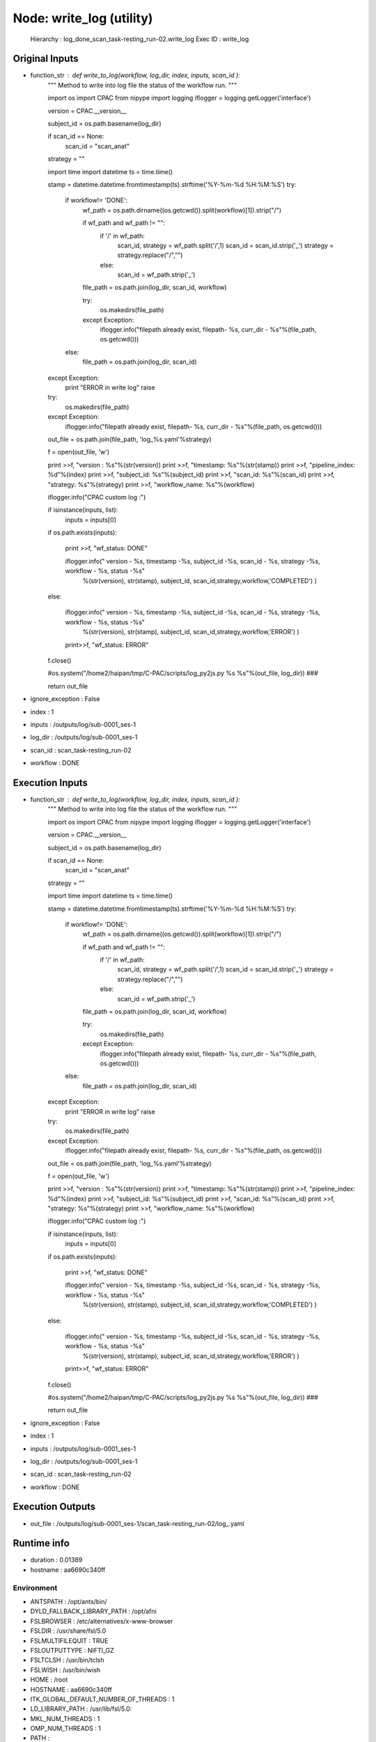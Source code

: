 Node: write_log (utility)
=========================

 Hierarchy : log_done_scan_task-resting_run-02.write_log
 Exec ID : write_log

Original Inputs
---------------

* function_str : def write_to_log(workflow, log_dir, index, inputs, scan_id ):
    """
    Method to write into log file the status of the workflow run.
    """

    import os
    import CPAC
    from nipype import logging
    iflogger = logging.getLogger('interface')

    version = CPAC.__version__

    subject_id = os.path.basename(log_dir)

    if scan_id == None:
        scan_id = "scan_anat"

    strategy = ""

    import time
    import datetime
    ts = time.time()

    stamp = datetime.datetime.fromtimestamp(ts).strftime('%Y-%m-%d %H:%M:%S')
    try:
        if workflow!= 'DONE':
            wf_path = os.path.dirname((os.getcwd()).split(workflow)[1]).strip("/")

            if wf_path and wf_path != "":
                if '/' in wf_path:
                    scan_id, strategy = wf_path.split('/',1)
                    scan_id = scan_id.strip('_')
                    strategy = strategy.replace("/","")
                else:
                    scan_id = wf_path.strip('_')

            file_path = os.path.join(log_dir, scan_id, workflow)

            try:
                os.makedirs(file_path)
            except Exception:
                iflogger.info("filepath already exist, filepath- %s, curr_dir - %s"%(file_path, os.getcwd()))

        else:
            file_path = os.path.join(log_dir, scan_id)
    except Exception:
        print "ERROR in write log"
        raise

    try:
        os.makedirs(file_path)
    except Exception:
        iflogger.info("filepath already exist, filepath- %s, curr_dir - %s"%(file_path, os.getcwd()))

    out_file = os.path.join(file_path, 'log_%s.yaml'%strategy)

    f = open(out_file, 'w')


    print >>f, "version : %s"%(str(version))
    print >>f, "timestamp: %s"%(str(stamp))
    print >>f, "pipeline_index: %d"%(index) 
    print >>f, "subject_id: %s"%(subject_id)
    print >>f, "scan_id: %s"%(scan_id)
    print >>f, "strategy: %s"%(strategy)
    print >>f, "workflow_name: %s"%(workflow)



    iflogger.info("CPAC custom log :")

    if isinstance(inputs, list):
        inputs = inputs[0]

    if os.path.exists(inputs):

        print >>f,  "wf_status: DONE"

        iflogger.info(" version - %s, timestamp -%s, subject_id -%s, scan_id - %s, strategy -%s, workflow - %s, status -%s"\
                      %(str(version), str(stamp), subject_id, scan_id,strategy,workflow,'COMPLETED') )

    else:

        iflogger.info(" version - %s, timestamp -%s, subject_id -%s, scan_id - %s, strategy -%s, workflow - %s, status -%s"\
                      %(str(version), str(stamp), subject_id, scan_id,strategy,workflow,'ERROR') )

        print>>f, "wf_status: ERROR"

    f.close()

    #os.system("/home2/haipan/tmp/C-PAC/scripts/log_py2js.py %s %s"%(out_file, log_dir))   ###

    return out_file

* ignore_exception : False
* index : 1
* inputs : /outputs/log/sub-0001_ses-1
* log_dir : /outputs/log/sub-0001_ses-1
* scan_id : scan_task-resting_run-02
* workflow : DONE

Execution Inputs
----------------

* function_str : def write_to_log(workflow, log_dir, index, inputs, scan_id ):
    """
    Method to write into log file the status of the workflow run.
    """

    import os
    import CPAC
    from nipype import logging
    iflogger = logging.getLogger('interface')

    version = CPAC.__version__

    subject_id = os.path.basename(log_dir)

    if scan_id == None:
        scan_id = "scan_anat"

    strategy = ""

    import time
    import datetime
    ts = time.time()

    stamp = datetime.datetime.fromtimestamp(ts).strftime('%Y-%m-%d %H:%M:%S')
    try:
        if workflow!= 'DONE':
            wf_path = os.path.dirname((os.getcwd()).split(workflow)[1]).strip("/")

            if wf_path and wf_path != "":
                if '/' in wf_path:
                    scan_id, strategy = wf_path.split('/',1)
                    scan_id = scan_id.strip('_')
                    strategy = strategy.replace("/","")
                else:
                    scan_id = wf_path.strip('_')

            file_path = os.path.join(log_dir, scan_id, workflow)

            try:
                os.makedirs(file_path)
            except Exception:
                iflogger.info("filepath already exist, filepath- %s, curr_dir - %s"%(file_path, os.getcwd()))

        else:
            file_path = os.path.join(log_dir, scan_id)
    except Exception:
        print "ERROR in write log"
        raise

    try:
        os.makedirs(file_path)
    except Exception:
        iflogger.info("filepath already exist, filepath- %s, curr_dir - %s"%(file_path, os.getcwd()))

    out_file = os.path.join(file_path, 'log_%s.yaml'%strategy)

    f = open(out_file, 'w')


    print >>f, "version : %s"%(str(version))
    print >>f, "timestamp: %s"%(str(stamp))
    print >>f, "pipeline_index: %d"%(index) 
    print >>f, "subject_id: %s"%(subject_id)
    print >>f, "scan_id: %s"%(scan_id)
    print >>f, "strategy: %s"%(strategy)
    print >>f, "workflow_name: %s"%(workflow)



    iflogger.info("CPAC custom log :")

    if isinstance(inputs, list):
        inputs = inputs[0]

    if os.path.exists(inputs):

        print >>f,  "wf_status: DONE"

        iflogger.info(" version - %s, timestamp -%s, subject_id -%s, scan_id - %s, strategy -%s, workflow - %s, status -%s"\
                      %(str(version), str(stamp), subject_id, scan_id,strategy,workflow,'COMPLETED') )

    else:

        iflogger.info(" version - %s, timestamp -%s, subject_id -%s, scan_id - %s, strategy -%s, workflow - %s, status -%s"\
                      %(str(version), str(stamp), subject_id, scan_id,strategy,workflow,'ERROR') )

        print>>f, "wf_status: ERROR"

    f.close()

    #os.system("/home2/haipan/tmp/C-PAC/scripts/log_py2js.py %s %s"%(out_file, log_dir))   ###

    return out_file

* ignore_exception : False
* index : 1
* inputs : /outputs/log/sub-0001_ses-1
* log_dir : /outputs/log/sub-0001_ses-1
* scan_id : scan_task-resting_run-02
* workflow : DONE

Execution Outputs
-----------------

* out_file : /outputs/log/sub-0001_ses-1/scan_task-resting_run-02/log_.yaml

Runtime info
------------

* duration : 0.01389
* hostname : aa6690c340ff

Environment
~~~~~~~~~~~

* ANTSPATH : /opt/ants/bin/
* DYLD_FALLBACK_LIBRARY_PATH : /opt/afni
* FSLBROWSER : /etc/alternatives/x-www-browser
* FSLDIR : /usr/share/fsl/5.0
* FSLMULTIFILEQUIT : TRUE
* FSLOUTPUTTYPE : NIFTI_GZ
* FSLTCLSH : /usr/bin/tclsh
* FSLWISH : /usr/bin/wish
* HOME : /root
* HOSTNAME : aa6690c340ff
* ITK_GLOBAL_DEFAULT_NUMBER_OF_THREADS : 1
* LD_LIBRARY_PATH : /usr/lib/fsl/5.0:
* MKL_NUM_THREADS : 1
* OMP_NUM_THREADS : 1
* PATH : /code:/opt/c3d/bin:/opt/ants/bin:/opt/afni:/usr/share/fsl/5.0/bin:/usr/local/bin/miniconda/bin:/usr/local/sbin:/usr/local/bin:/usr/sbin:/usr/bin:/sbin:/bin


